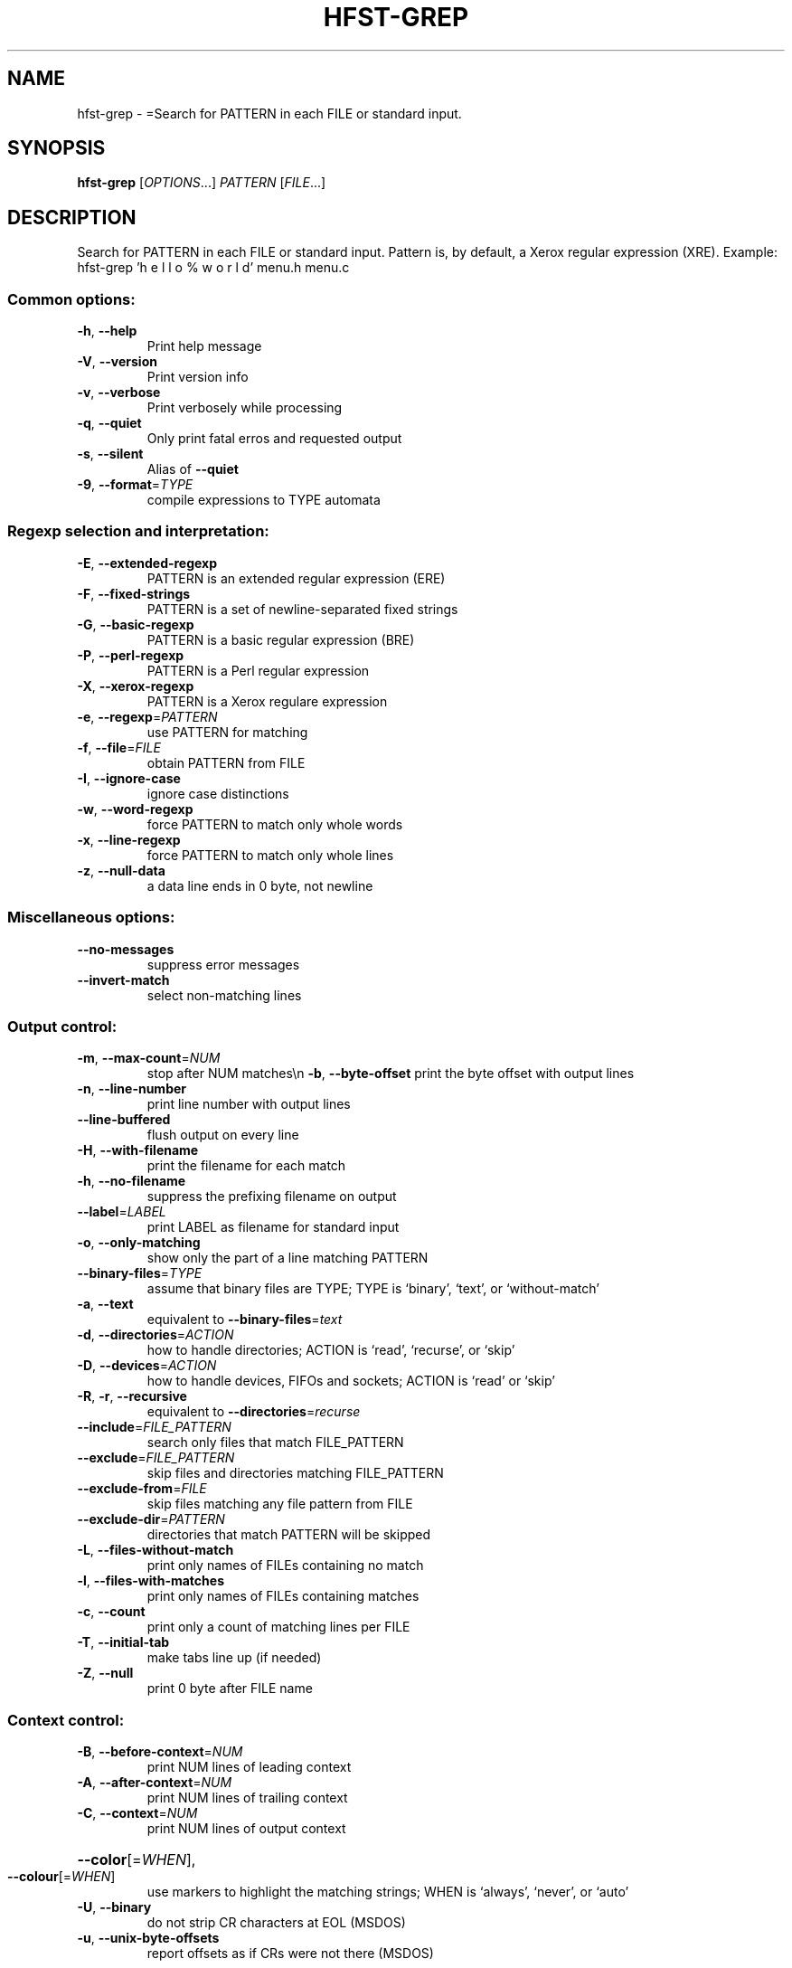 .\" DO NOT MODIFY THIS FILE!  It was generated by help2man 1.40.4.
.TH HFST-GREP "1" "October 2014" "HFST" "User Commands"
.SH NAME
hfst-grep \- =Search for PATTERN in each FILE or standard input.
.SH SYNOPSIS
.B hfst-grep
[\fIOPTIONS\fR...] \fIPATTERN \fR[\fIFILE\fR...]
.SH DESCRIPTION
Search for PATTERN in each FILE or standard input.
Pattern is, by default, a Xerox regular expression (XRE).
Example: hfst\-grep 'h e l l o %  w o r l d' menu.h menu.c
.SS "Common options:"
.TP
\fB\-h\fR, \fB\-\-help\fR
Print help message
.TP
\fB\-V\fR, \fB\-\-version\fR
Print version info
.TP
\fB\-v\fR, \fB\-\-verbose\fR
Print verbosely while processing
.TP
\fB\-q\fR, \fB\-\-quiet\fR
Only print fatal erros and requested output
.TP
\fB\-s\fR, \fB\-\-silent\fR
Alias of \fB\-\-quiet\fR
.TP
\fB\-9\fR, \fB\-\-format\fR=\fITYPE\fR
compile expressions to TYPE automata
.SS "Regexp selection and interpretation:"
.TP
\fB\-E\fR, \fB\-\-extended\-regexp\fR
PATTERN is an extended regular expression (ERE)
.TP
\fB\-F\fR, \fB\-\-fixed\-strings\fR
PATTERN is a set of newline\-separated fixed strings
.TP
\fB\-G\fR, \fB\-\-basic\-regexp\fR
PATTERN is a basic regular expression (BRE)
.TP
\fB\-P\fR, \fB\-\-perl\-regexp\fR
PATTERN is a Perl regular expression
.TP
\fB\-X\fR, \fB\-\-xerox\-regexp\fR
PATTERN is a Xerox regulare expression
.TP
\fB\-e\fR, \fB\-\-regexp\fR=\fIPATTERN\fR
use PATTERN for matching
.TP
\fB\-f\fR, \fB\-\-file\fR=\fIFILE\fR
obtain PATTERN from FILE
.TP
\fB\-I\fR, \fB\-\-ignore\-case\fR
ignore case distinctions
.TP
\fB\-w\fR, \fB\-\-word\-regexp\fR
force PATTERN to match only whole words
.TP
\fB\-x\fR, \fB\-\-line\-regexp\fR
force PATTERN to match only whole lines
.TP
\fB\-z\fR, \fB\-\-null\-data\fR
a data line ends in 0 byte, not newline
.SS "Miscellaneous options:"
.TP
\fB\-\-no\-messages\fR
suppress error messages
.TP
\fB\-\-invert\-match\fR
select non\-matching lines
.SS "Output control:"
.TP
\fB\-m\fR, \fB\-\-max\-count\fR=\fINUM\fR
stop after NUM matches\en  \fB\-b\fR, \fB\-\-byte\-offset\fR         print the byte offset with output lines
.TP
\fB\-n\fR, \fB\-\-line\-number\fR
print line number with output lines
.TP
\fB\-\-line\-buffered\fR
flush output on every line
.TP
\fB\-H\fR, \fB\-\-with\-filename\fR
print the filename for each match
.TP
\fB\-h\fR, \fB\-\-no\-filename\fR
suppress the prefixing filename on output
.TP
\fB\-\-label\fR=\fILABEL\fR
print LABEL as filename for standard input
.TP
\fB\-o\fR, \fB\-\-only\-matching\fR
show only the part of a line matching PATTERN
.TP
\fB\-\-binary\-files\fR=\fITYPE\fR
assume that binary files are TYPE;
TYPE is `binary', `text', or `without\-match'
.TP
\fB\-a\fR, \fB\-\-text\fR
equivalent to \fB\-\-binary\-files\fR=\fItext\fR
.TP
\fB\-d\fR, \fB\-\-directories\fR=\fIACTION\fR
how to handle directories;
ACTION is `read', `recurse', or `skip'
.TP
\fB\-D\fR, \fB\-\-devices\fR=\fIACTION\fR
how to handle devices, FIFOs and sockets;
ACTION is `read' or `skip'
.TP
\fB\-R\fR, \fB\-r\fR, \fB\-\-recursive\fR
equivalent to \fB\-\-directories\fR=\fIrecurse\fR
.TP
\fB\-\-include\fR=\fIFILE_PATTERN\fR
search only files that match FILE_PATTERN
.TP
\fB\-\-exclude\fR=\fIFILE_PATTERN\fR
skip files and directories matching FILE_PATTERN
.TP
\fB\-\-exclude\-from\fR=\fIFILE\fR
skip files matching any file pattern from FILE
.TP
\fB\-\-exclude\-dir\fR=\fIPATTERN\fR
directories that match PATTERN will be skipped
.TP
\fB\-L\fR, \fB\-\-files\-without\-match\fR
print only names of FILEs containing  no match
.TP
\fB\-l\fR, \fB\-\-files\-with\-matches\fR
print only names of FILEs containing matches
.TP
\fB\-c\fR, \fB\-\-count\fR
print only a count of matching lines per FILE
.TP
\fB\-T\fR, \fB\-\-initial\-tab\fR
make tabs line up (if needed)
.TP
\fB\-Z\fR, \fB\-\-null\fR
print 0 byte after FILE name
.SS "Context control:"
.TP
\fB\-B\fR, \fB\-\-before\-context\fR=\fINUM\fR
print NUM lines of leading context
.TP
\fB\-A\fR, \fB\-\-after\-context\fR=\fINUM\fR
print NUM lines of trailing context
.TP
\fB\-C\fR, \fB\-\-context\fR=\fINUM\fR
print NUM lines of output context
.HP
\fB\-\-color\fR[=\fIWHEN\fR],
.TP
\fB\-\-colour\fR[=\fIWHEN\fR]
use markers to highlight the matching strings;
WHEN is `always', `never', or `auto'
.TP
\fB\-U\fR, \fB\-\-binary\fR
do not strip CR characters at EOL (MSDOS)
.TP
\fB\-u\fR, \fB\-\-unix\-byte\-offsets\fR
report offsets as if CRs were not there (MSDOS)
.SH "REPORTING BUGS"
Report bugs to <hfst\-bugs@helsinki.fi> or directly to our bug tracker at:
<https://sourceforge.net/tracker/?atid=1061990&group_id=224521&func=browse>
hfst\-grep home page:
<https://kitwiki.csc.fi/twiki/bin/view/KitWiki//HfstGrep>
.br
General help using HFST software:
<https://kitwiki.csc.fi/twiki/bin/view/KitWiki//HfstHome>
.SH COPYRIGHT
Copyright \(co 2010 University of Helsinki,
License GPLv3: GNU GPL version 3 <http://gnu.org/licenses/gpl.html>
.br
This is free software: you are free to change and redistribute it.
There is NO WARRANTY, to the extent permitted by law.
